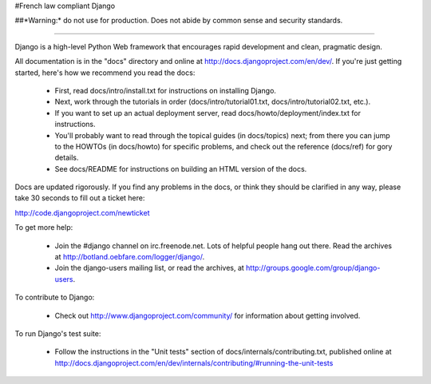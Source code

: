#French law compliant Django

##*Warning:* do not use for production. Does not abide by common sense and security standards.

_____

Django is a high-level Python Web framework that encourages rapid development
and clean, pragmatic design.

All documentation is in the "docs" directory and online at
http://docs.djangoproject.com/en/dev/. If you're just getting started, here's
how we recommend you read the docs:

    * First, read docs/intro/install.txt for instructions on installing Django.

    * Next, work through the tutorials in order (docs/intro/tutorial01.txt,
      docs/intro/tutorial02.txt, etc.).

    * If you want to set up an actual deployment server, read
      docs/howto/deployment/index.txt for instructions.

    * You'll probably want to read through the topical guides (in docs/topics)
      next; from there you can jump to the HOWTOs (in docs/howto) for specific
      problems, and check out the reference (docs/ref) for gory details.

    * See docs/README for instructions on building an HTML version of the docs.

Docs are updated rigorously. If you find any problems in the docs, or think they
should be clarified in any way, please take 30 seconds to fill out a ticket
here:

http://code.djangoproject.com/newticket

To get more help:

    * Join the #django channel on irc.freenode.net. Lots of helpful people
      hang out there. Read the archives at http://botland.oebfare.com/logger/django/.

    * Join the django-users mailing list, or read the archives, at
      http://groups.google.com/group/django-users.

To contribute to Django:

    * Check out http://www.djangoproject.com/community/ for information
      about getting involved.

To run Django's test suite:

    * Follow the instructions in the "Unit tests" section of
      docs/internals/contributing.txt, published online at
      http://docs.djangoproject.com/en/dev/internals/contributing/#running-the-unit-tests


